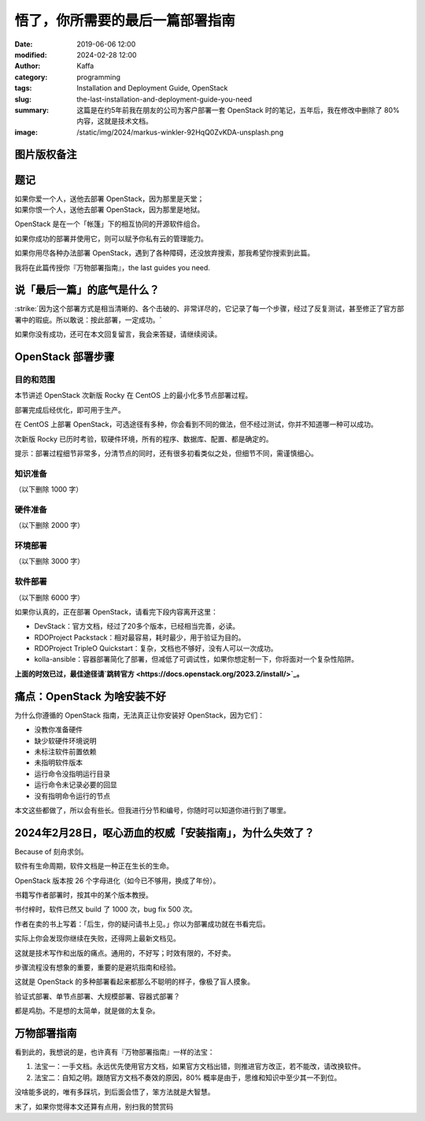 悟了，你所需要的最后一篇部署指南
##################################################################

:date: 2019-06-06 12:00
:modified: 2024-02-28 12:00
:author: Kaffa
:category: programming
:tags: Installation and Deployment Guide, OpenStack
:slug: the-last-installation-and-deployment-guide-you-need
:summary: 这篇是在约5年前我在朋友的公司为客户部署一套 OpenStack 时的笔记，五年后，我在修改中删除了 80% 内容，这就是技术文档。
:image: /static/img/2024/markus-winkler-92HqQ0ZvKDA-unsplash.png

图片版权备注
==================================================

.. raw:: html

    Photo by <a href="https://unsplash.com/@markuswinkler?utm_content=creditCopyText&utm_medium=referral&utm_source=unsplash">Markus Winkler</a> on <a href="https://unsplash.com/photos/white-paper-on-brown-folder-beside-silver-key-92HqQ0ZvKDA?utm_content=creditCopyText&utm_medium=referral&utm_source=unsplash">Unsplash</a>

题记
==============================

|    如果你爱一个人，送他去部署 OpenStack，因为那里是天堂；
|    如果你恨一个人，送他去部署 OpenStack，因为那里是地狱。

.. image:: https://kaffa.im/img/2019/openstack-logo.png
    :alt: OpenStack

OpenStack 是在一个「帐篷」下的相互协同的开源软件组合。

如果你成功的部署并使用它，则可以赋予你私有云的管理能力。

如果你用尽各种办法部署 OpenStack，遇到了各种障碍，还没放弃搜索，那我希望你搜索到此篇。

我将在此篇传授你『万物部署指南』，the last guides you need.

说「最后一篇」的底气是什么？
==============================

:strike:`因为这个部署方式是相当清晰的、各个击破的、非常详尽的，它记录了每一个步骤，经过了反复测试，甚至修正了官方部署中的瑕疵。所以敢说：按此部署，一定成功。`

.. role:: strike
    :class: strike

如果你没有成功，\ :strike:`还可在本文回复留言，我会来答疑，`\ 请继续阅读。

OpenStack 部署步骤
==============================

.. image:: https://kaffa.im/img/2024/openstack-installation.png
    :alt: OpenStack 2023.2


目的和范围
------------------------------

本节讲述 OpenStack 次新版 Rocky 在 CentOS 上的最小化多节点部署过程。

部署完成后经优化，即可用于生产。

在 CentOS 上部署 OpenStack，可选途径有多种，你会看到不同的做法，但不经过测试，你并不知道哪一种可以成功。

次新版 Rocky 已历时考验，软硬件环境，所有的程序、数据库、配置、都是确定的。

提示：部署过程细节非常多，分清节点的同时，还有很多初看类似之处，但细节不同，需谨慎细心。


:strike:`知识准备`
------------------------------

（以下删除 1000 字）

:strike:`硬件准备`
------------------------------

（以下删除 2000 字）

:strike:`环境部署`
------------------------------

（以下删除 3000 字）

:strike:`软件部署`
------------------------------

（以下删除 6000 字）

如果你认真的，正在部署 OpenStack，请看完下段内容离开这里：

- DevStack：官方文档，经过了20多个版本，已经相当完善，必读。
- RDOProject Packstack：相对最容易，耗时最少，用于验证为目的。
- RDOProject TripleO Quickstart：复杂，文档也不够好，没有人可以一次成功。
- kolla-ansible：容器部署简化了部署，但减低了可调试性，如果你想定制一下，你将面对一个复杂性陷阱。

\ **上面的时效已过，最佳途径请\ `跳转官方 <https://docs.openstack.org/2023.2/install/>`_\ 。**\

痛点：OpenStack 为啥安装不好
====================================================

为什么你遵循的 OpenStack 指南，无法真正让你安装好 OpenStack，因为它们：

* 没教你准备硬件
* 缺少软硬件环境说明
* 未标注软件前置依赖
* 未指明软件版本
* 运行命令没指明运行目录
* 运行命令未记录必要的回显
* 没有指明命令运行的节点

:strike:`本文这些都做了，所以会有些长。但我进行分节和编号，你随时可以知道你进行到了哪里。`

2024年2月28日，呕心沥血的权威「安装指南」，为什么失效了？
============================================================

Because of 刻舟求剑。

软件有生命周期，软件文档是一种正在生长的生命。

OpenStack 版本按 26 个字母进化（如今已不够用，换成了年份）。

书籍写作者部署时，按其中的某个版本教授。

书付梓时，软件已然又 build 了 1000 次，bug fix 500 次。

作者在卖的书上写着：「后生，你的疑问请书上见。」你以为部署成功就在书看完后。

实际上你会发现你继续在失败，还得网上最新文档见。

这就是技术写作和出版的痛点。通用的，不好写；时效有限的，不好卖。

步骤流程没有想象的重要，重要的是避坑指南和经验。

这就是 OpenStack 的多种部署看起来都那么不聪明的样子，像极了盲人摸象。

验证式部署、单节点部署、大规模部署、容器式部署？

都是鸡肋。不是想的太简单，就是做的太复杂。

万物部署指南
==========================

看到此的，我想说的是，也许真有『万物部署指南』一样的法宝：

1. 法宝一：一手文档。永远优先使用官方文档，如果官方文档出错，则推进官方改正，若不能改，请改换软件。
2. 法宝二：自知之明。跟随官方文档不奏效的原因，80% 概率是由于，思维和知识中至少其一不到位。

没啥能多说的，唯有多踩坑，到后面会悟了，笨方法就是大智慧。



.. image:: https://kaffa.im/img/reward.png
    :alt: 谢谢心累的你，您请随意~

末了，如果你觉得本文还算有点用，:strike:`别`\ 扫我的赞赏码



